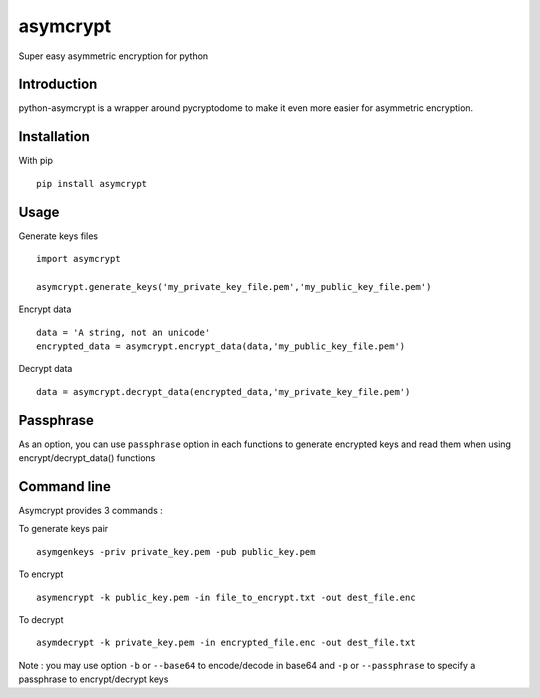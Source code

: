 =========
asymcrypt
=========

Super easy asymmetric encryption for python

Introduction
------------

python-asymcrypt is a wrapper around pycryptodome to make it even more easier
for asymmetric encryption.

Installation
------------

With pip ::

    pip install asymcrypt


Usage
-----

Generate keys files ::

    import asymcrypt

    asymcrypt.generate_keys('my_private_key_file.pem','my_public_key_file.pem')

Encrypt data ::

    data = 'A string, not an unicode'
    encrypted_data = asymcrypt.encrypt_data(data,'my_public_key_file.pem')

Decrypt data ::

    data = asymcrypt.decrypt_data(encrypted_data,'my_private_key_file.pem')


Passphrase
----------

As an option, you can use ``passphrase`` option in each functions to generate encrypted keys
and read them when using encrypt/decrypt_data() functions

Command line
------------

Asymcrypt provides 3 commands :

To generate keys pair ::

    asymgenkeys -priv private_key.pem -pub public_key.pem

To encrypt ::

    asymencrypt -k public_key.pem -in file_to_encrypt.txt -out dest_file.enc

To decrypt ::

    asymdecrypt -k private_key.pem -in encrypted_file.enc -out dest_file.txt

Note :  you may use option ``-b`` or ``--base64`` to encode/decode in base64
and ``-p`` or  ``--passphrase`` to specify a passphrase to encrypt/decrypt keys
